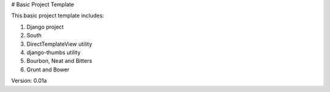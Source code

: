 # Basic Project Template

This basic project template includes:

1. Django project
2. South
3. DirectTemplateView utility
4. django-thumbs utility
5. Bourbon, Neat and Bitters
6. Grunt and Bower

Version: 0.01a
